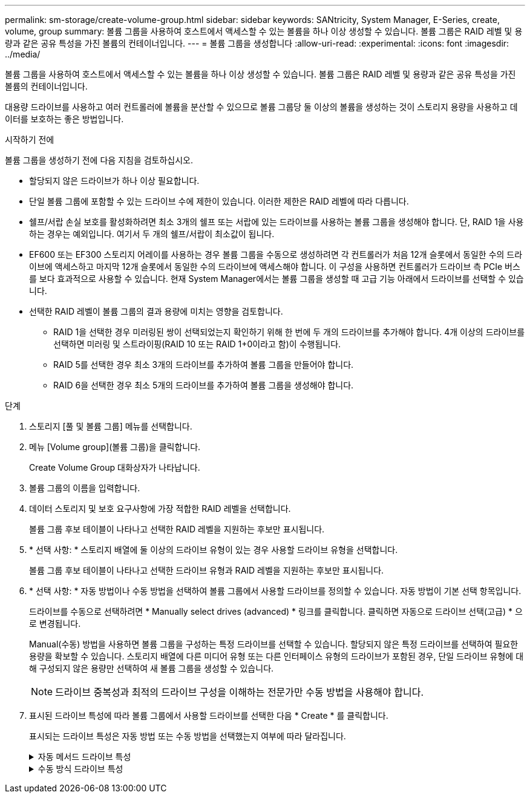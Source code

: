 ---
permalink: sm-storage/create-volume-group.html 
sidebar: sidebar 
keywords: SANtricity, System Manager, E-Series, create, volume, group 
summary: 볼륨 그룹을 사용하여 호스트에서 액세스할 수 있는 볼륨을 하나 이상 생성할 수 있습니다. 볼륨 그룹은 RAID 레벨 및 용량과 같은 공유 특성을 가진 볼륨의 컨테이너입니다. 
---
= 볼륨 그룹을 생성합니다
:allow-uri-read: 
:experimental: 
:icons: font
:imagesdir: ../media/


[role="lead"]
볼륨 그룹을 사용하여 호스트에서 액세스할 수 있는 볼륨을 하나 이상 생성할 수 있습니다. 볼륨 그룹은 RAID 레벨 및 용량과 같은 공유 특성을 가진 볼륨의 컨테이너입니다.

대용량 드라이브를 사용하고 여러 컨트롤러에 볼륨을 분산할 수 있으므로 볼륨 그룹당 둘 이상의 볼륨을 생성하는 것이 스토리지 용량을 사용하고 데이터를 보호하는 좋은 방법입니다.

.시작하기 전에
볼륨 그룹을 생성하기 전에 다음 지침을 검토하십시오.

* 할당되지 않은 드라이브가 하나 이상 필요합니다.
* 단일 볼륨 그룹에 포함할 수 있는 드라이브 수에 제한이 있습니다. 이러한 제한은 RAID 레벨에 따라 다릅니다.
* 쉘프/서랍 손실 보호를 활성화하려면 최소 3개의 쉘프 또는 서랍에 있는 드라이브를 사용하는 볼륨 그룹을 생성해야 합니다. 단, RAID 1을 사용하는 경우는 예외입니다. 여기서 두 개의 쉘프/서랍이 최소값이 됩니다.
* EF600 또는 EF300 스토리지 어레이를 사용하는 경우 볼륨 그룹을 수동으로 생성하려면 각 컨트롤러가 처음 12개 슬롯에서 동일한 수의 드라이브에 액세스하고 마지막 12개 슬롯에서 동일한 수의 드라이브에 액세스해야 합니다. 이 구성을 사용하면 컨트롤러가 드라이브 측 PCIe 버스를 보다 효과적으로 사용할 수 있습니다. 현재 System Manager에서는 볼륨 그룹을 생성할 때 고급 기능 아래에서 드라이브를 선택할 수 있습니다.
* 선택한 RAID 레벨이 볼륨 그룹의 결과 용량에 미치는 영향을 검토합니다.
+
** RAID 1을 선택한 경우 미러링된 쌍이 선택되었는지 확인하기 위해 한 번에 두 개의 드라이브를 추가해야 합니다. 4개 이상의 드라이브를 선택하면 미러링 및 스트라이핑(RAID 10 또는 RAID 1+0이라고 함)이 수행됩니다.
** RAID 5를 선택한 경우 최소 3개의 드라이브를 추가하여 볼륨 그룹을 만들어야 합니다.
** RAID 6을 선택한 경우 최소 5개의 드라이브를 추가하여 볼륨 그룹을 생성해야 합니다.




.단계
. 스토리지 [풀 및 볼륨 그룹] 메뉴를 선택합니다.
. 메뉴 [Volume group](볼륨 그룹)을 클릭합니다.
+
Create Volume Group 대화상자가 나타납니다.

. 볼륨 그룹의 이름을 입력합니다.
. 데이터 스토리지 및 보호 요구사항에 가장 적합한 RAID 레벨을 선택합니다.
+
볼륨 그룹 후보 테이블이 나타나고 선택한 RAID 레벨을 지원하는 후보만 표시됩니다.

. * 선택 사항: * 스토리지 배열에 둘 이상의 드라이브 유형이 있는 경우 사용할 드라이브 유형을 선택합니다.
+
볼륨 그룹 후보 테이블이 나타나고 선택한 드라이브 유형과 RAID 레벨을 지원하는 후보만 표시됩니다.

. * 선택 사항: * 자동 방법이나 수동 방법을 선택하여 볼륨 그룹에서 사용할 드라이브를 정의할 수 있습니다. 자동 방법이 기본 선택 항목입니다.
+
드라이브를 수동으로 선택하려면 * Manually select drives (advanced) * 링크를 클릭합니다. 클릭하면 자동으로 드라이브 선택(고급) * 으로 변경됩니다.

+
Manual(수동) 방법을 사용하면 볼륨 그룹을 구성하는 특정 드라이브를 선택할 수 있습니다. 할당되지 않은 특정 드라이브를 선택하여 필요한 용량을 확보할 수 있습니다. 스토리지 배열에 다른 미디어 유형 또는 다른 인터페이스 유형의 드라이브가 포함된 경우, 단일 드라이브 유형에 대해 구성되지 않은 용량만 선택하여 새 볼륨 그룹을 생성할 수 있습니다.

+
[NOTE]
====
드라이브 중복성과 최적의 드라이브 구성을 이해하는 전문가만 수동 방법을 사용해야 합니다.

====
. 표시된 드라이브 특성에 따라 볼륨 그룹에서 사용할 드라이브를 선택한 다음 * Create * 를 클릭합니다.
+
표시되는 드라이브 특성은 자동 방법 또는 수동 방법을 선택했는지 여부에 따라 달라집니다.

+
.자동 메서드 드라이브 특성
[%collapsible]
====
[cols="25h,~"]
|===
| 특징 | 사용 


 a| 
사용 가능한 용량
 a| 
에는 사용 가능한 용량이 GiB 단위로 표시됩니다. 애플리케이션의 스토리지 요구사항에 필요한 용량을 갖춘 볼륨 그룹 후보를 선택합니다.



 a| 
총 드라이브 수
 a| 
이 볼륨 그룹에 사용할 수 있는 드라이브 수를 표시합니다. 원하는 드라이브 수가 있는 볼륨 그룹 대상을 선택합니다.



 a| 
드라이브 블록 크기(EF300 및 EF600만 해당)
 a| 
그룹의 드라이브가 쓸 수 있는 블록 크기(섹터 크기)를 표시합니다. 다음과 같은 값이 포함될 수 있습니다.

** 512--512바이트 섹터 크기
** 4k--4,096바이트 섹터 크기




 a| 
보안 가능
 a| 
이 볼륨 그룹 대상이 전체 FDE(전체 디스크 암호화) 드라이브 또는 FIPS(Federal Information Processing Standard) 드라이브일 수 있는 전체 보안 가능 드라이브로 구성되어 있는지 여부를 나타냅니다.

** 드라이브 보안으로 볼륨 그룹을 보호할 수 있지만 이 기능을 사용하려면 모든 드라이브가 안전해야 합니다.
** FDE 전용 볼륨 그룹을 생성하려면 Secure-Capable 열에서 * Yes-FDE * 를 찾습니다. FIPS 전용 볼륨 그룹을 생성하려면 * Yes-FIPS * 또는 * Yes-FIPS(Mixed) * 를 찾습니다. "혼합"은 140-3단계 드라이브와 140-3단계 드라이브의 혼합을 나타냅니다. 이러한 수준을 혼합하여 사용하는 경우 볼륨 그룹이 낮은 보안 수준(140-2)에서 작동합니다.
** 보안이 가능하거나 보안이 가능하지 않거나 보안 수준이 혼합된 드라이브로 구성된 볼륨 그룹을 생성할 수 있습니다. 볼륨 그룹의 드라이브에 보안 기능이 지원되지 않는 드라이브가 포함되어 있으면 볼륨 그룹을 안전하게 만들 수 없습니다.




 a| 
보안을 활성화하시겠습니까?
 a| 
에서는 보안 가능 드라이브를 사용하여 드라이브 보안 기능을 활성화하는 옵션을 제공합니다. 볼륨 그룹이 보안 기능이 있고 보안 키를 설정한 경우 확인란을 선택하여 드라이브 보안을 활성화할 수 있습니다.


NOTE: 활성화된 후 Drive Security를 제거하는 유일한 방법은 볼륨 그룹을 삭제하고 드라이브를 지우는 것입니다.



 a| 
DA를 지원합니다
 a| 
이 그룹에 대해 DA(Data Assurance)를 사용할 수 있는지 여부를 나타냅니다. DA(Data Assurance)는 컨트롤러를 통해 드라이브로 데이터가 전송될 때 발생할 수 있는 오류를 확인하고 수정합니다.

DA를 사용하려면 DA를 지원하는 볼륨 그룹을 선택합니다. (DA 지원 드라이브의 경우 풀에 생성된 볼륨에서 DA가 자동으로 활성화됩니다.)

볼륨 그룹에는 DA를 사용할 수 있거나 DA를 사용할 수 없는 드라이브가 포함될 수 있지만 모든 드라이브는 DA를 통해 이 기능을 사용할 수 있어야 합니다.



 a| 
리소스 프로비저닝 가능(EF300 및 EF600만 해당)
 a| 
이 그룹에 대해 리소스 프로비저닝을 사용할 수 있는지 여부를 표시합니다. 리소스 프로비저닝은 EF300 및 EF600 스토리지 어레이에서 사용 가능한 기능으로, 백그라운드 초기화 프로세스 없이 볼륨을 즉시 사용할 수 있도록 지원합니다.



 a| 
선반 손실 방지
 a| 
쉘프 손실 방지 기능이 사용 가능한지 여부를 표시합니다. 쉘프 손실 보호는 쉘프에 대한 통신이 완전히 손실되는 경우 볼륨 그룹의 볼륨에 있는 데이터에 액세스할 수 있도록 보장합니다.



 a| 
서랍 손실 방지
 a| 
드로어 손실 보호가 사용 가능한지 여부를 표시합니다. 이 보호 기능은 드로어가 포함된 드라이브 쉘프를 사용하는 경우에만 제공됩니다. 드로어 손실 방지 기능은 드라이브 쉘프의 단일 드로어에서 전체 통신 장애가 발생할 경우 볼륨 그룹의 볼륨에 있는 데이터에 액세스할 수 있도록 보장합니다.



 a| 
지원되는 볼륨 블록 크기(EF300 및 EF600만 해당)
 a| 
에는 그룹의 볼륨에 대해 생성할 수 있는 블록 크기가 나와 있습니다.

** 512n -- 512바이트 네이티브
** 512e -- 512바이트가 에뮬레이트됨
** 4k--4,096바이트.


|===
====
+
.수동 방식 드라이브 특성
[%collapsible]
====
[cols="25h,~"]
|===
| 특징 | 사용 


 a| 
미디어 유형
 a| 
용지 종류를 나타냅니다. 지원되는 용지 종류는 다음과 같습니다.

** 하드 드라이브
** 솔리드 스테이트 디스크(SSD)


볼륨 그룹의 모든 드라이브는 동일한 미디어 유형(모든 SSD 또는 모든 하드 드라이브)이어야 합니다. 볼륨 그룹은 미디어 유형 또는 인터페이스 유형을 혼합하여 사용할 수 없습니다.



 a| 
드라이브 블록 크기(EF300 및 EF600만 해당)
 a| 
그룹의 드라이브가 쓸 수 있는 블록 크기(섹터 크기)를 표시합니다. 다음과 같은 값이 포함될 수 있습니다.

** 512--512바이트 섹터 크기
** 4k--4,096바이트 섹터 크기




 a| 
드라이브 용량
 a| 
드라이브 용량을 나타냅니다.

** 가능하면 볼륨 그룹의 현재 드라이브 용량과 동일한 용량을 가진 드라이브를 선택합니다.
** 용량이 더 작은 할당되지 않은 드라이브를 추가해야 하는 경우, 볼륨 그룹에 현재 있는 각 드라이브의 가용 용량이 줄어듭니다. 따라서 드라이브 용량은 볼륨 그룹 전체에서 동일합니다.
** 용량이 더 큰 할당되지 않은 드라이브를 추가해야 하는 경우, 추가하는 할당되지 않은 드라이브의 가용 용량이 볼륨 그룹의 현재 드라이브 용량과 일치하도록 감소한다는 점을 유념하십시오.




 a| 
용지함
 a| 
드라이브의 트레이 위치를 나타냅니다.



 a| 
슬롯
 a| 
드라이브의 슬롯 위치를 나타냅니다.



 a| 
속도(rpm)
 a| 
드라이브의 속도를 나타냅니다.



 a| 
논리 섹터 크기
 a| 
섹터 크기 및 형식을 나타냅니다.



 a| 
보안 가능
 a| 
이 볼륨 그룹 대상이 전체 FDE(전체 디스크 암호화) 드라이브 또는 FIPS(Federal Information Processing Standard) 드라이브일 수 있는 전체 보안 가능 드라이브로 구성되어 있는지 여부를 나타냅니다.

** 드라이브 보안으로 볼륨 그룹을 보호할 수 있지만 이 기능을 사용하려면 모든 드라이브가 안전해야 합니다.
** FDE 전용 볼륨 그룹을 생성하려면 Secure-Capable 열에서 * Yes-FDE * 를 찾습니다. FIPS 전용 볼륨 그룹을 생성하려면 * Yes-FIPS * 또는 * Yes-FIPS(Mixed) * 를 찾습니다. "혼합"은 140-3단계 드라이브와 140-3단계 드라이브의 혼합을 나타냅니다. 이러한 수준을 혼합하여 사용하는 경우 볼륨 그룹이 낮은 보안 수준(140-2)에서 작동합니다.
** 보안이 가능하거나 보안이 가능하지 않거나 보안 수준이 혼합된 드라이브로 구성된 볼륨 그룹을 생성할 수 있습니다. 볼륨 그룹의 드라이브에 보안 기능이 지원되지 않는 드라이브가 포함되어 있으면 볼륨 그룹을 안전하게 만들 수 없습니다.




 a| 
DA를 지원합니다
 a| 
이 그룹에 대해 DA(Data Assurance)를 사용할 수 있는지 여부를 나타냅니다. DA(Data Assurance)는 컨트롤러를 통해 드라이브로 데이터가 전달될 때 발생할 수 있는 오류를 확인하고 수정합니다.

DA를 사용하려면 DA를 지원하는 볼륨 그룹을 선택합니다. (DA 지원 드라이브의 경우 풀에 생성된 볼륨에서 DA가 자동으로 활성화됩니다.)

볼륨 그룹에는 DA를 사용할 수 있거나 DA를 사용할 수 없는 드라이브가 포함될 수 있지만 모든 드라이브는 DA를 통해 이 기능을 사용할 수 있어야 합니다.



 a| 
지원되는 볼륨 블록 크기(EF300 및 EF600만 해당)
 a| 
에는 그룹의 볼륨에 대해 생성할 수 있는 블록 크기가 나와 있습니다.

** 512n -- 512바이트 네이티브
** 512e -- 512바이트가 에뮬레이트됨
** 4k--4,096바이트.




 a| 
리소스 프로비저닝 가능(EF300 및 EF600만 해당)
 a| 
이 그룹에 대해 리소스 프로비저닝을 사용할 수 있는지 여부를 표시합니다. 리소스 프로비저닝은 EF300 및 EF600 스토리지 어레이에서 사용 가능한 기능으로, 백그라운드 초기화 프로세스 없이 볼륨을 즉시 사용할 수 있도록 지원합니다.

|===
====

